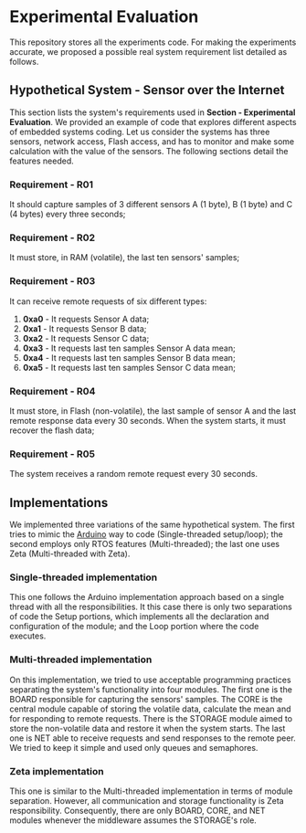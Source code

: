 * Experimental Evaluation

This repository stores all the experiments code. For making the experiments accurate, we proposed a possible real system requirement list detailed as follows.

** Hypothetical System - Sensor over the Internet
 This section lists the system's requirements used in *Section - Experimental Evaluation*. We provided an example of code that explores different aspects of embedded systems coding. Let us consider the systems has three sensors, network access, Flash access, and has to monitor and make some calculation with the value of the sensors. The following sections detail the features needed. 

*** Requirement - R01
   It should capture samples of 3 different sensors A (1 byte), B (1 byte) and C (4 bytes) every three seconds;

*** Requirement  - R02
	 It must store, in RAM (volatile), the last ten sensors' samples;

*** Requirement  - R03
	It can receive remote requests of six different types:
	 1. **0xa0** - It requests Sensor A data;
	 2. **0xa1** - It requests Sensor B data;
	 3. **0xa2** - It requests Sensor C data;
	 4. **0xa3** - It requests last ten samples Sensor A data mean;
	 5. **0xa4** - It requests last ten samples Sensor B data mean;
	 6. **0xa5** - It requests last ten samples Sensor C data mean;

*** Requirement - R04
  It must store, in Flash (non-volatile), the last sample of sensor A and the last remote response data every 30 seconds. When the system starts, it must recover the flash data;

*** Requirement - R05
  The system receives a random remote request every 30 seconds.

** Implementations
 We implemented three variations of the same hypothetical system. The first tries to mimic the [[https://www.arduino.cc/][Arduino]] way to code (Single-threaded setup/loop); the second employs only RTOS features (Multi-threaded); the last one uses Zeta (Multi-threaded with Zeta).

*** Single-threaded implementation
  This one follows the Arduino implementation approach based on a single thread with all the responsibilities. It this case there is only two separations of code the Setup portions, which implements all the declaration and configuration of the module; and the Loop portion where the code executes.

*** Multi-threaded implementation
  On this implementation, we tried to use acceptable programming practices separating the system's functionality into four modules. The first one is the BOARD responsible for capturing the sensors' samples. The CORE is the central module capable of storing the volatile data, calculate the mean and for responding to remote requests. There is the STORAGE module aimed to store the non-volatile data and restore it when the system starts. The last one is NET able to receive requests and send responses to the remote peer. We tried to keep it simple and used only queues and semaphores.

*** Zeta implementation
  This one is similar to the Multi-threaded implementation in terms of module separation. However, all communication and storage functionality is Zeta responsibility. Consequently, there are only BOARD, CORE, and NET modules whenever the middleware assumes the STORAGE's role.
